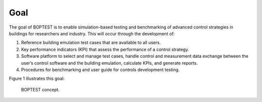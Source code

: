 .. _SecGoal:

Goal
====

The goal of BOPTEST is to enable simulation-based testing and benchmarking of
advanced control strategies in buildings for researchers and industry.
This will occur through the development of:

1. Reference building emulation test cases that are available to all users.

2. Key performance indicators (KPI) that assess the performance of a control strategy.

3. Software platform to select and manage test cases, handle control and measurement data exchange between the user’s control software and the building emulation, calculate KPIs, and generate reports.

4. Procedures for benchmarking and user guide for controls development testing.

Figure 1 illustrates this goal:

.. figure:: images/concept.png
    :scale: 50 %

    BOPTEST concept.
